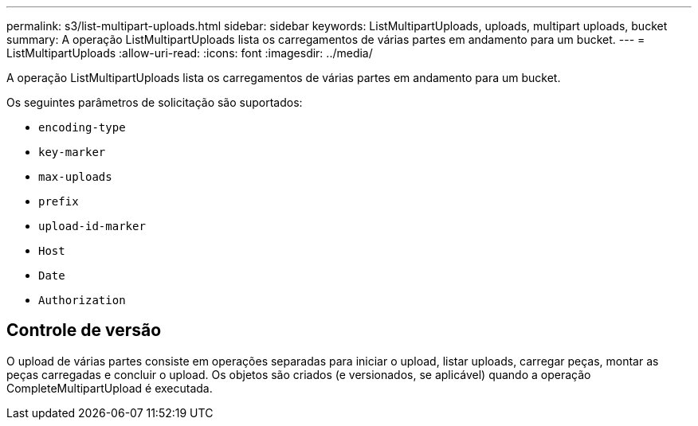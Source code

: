 ---
permalink: s3/list-multipart-uploads.html 
sidebar: sidebar 
keywords: ListMultipartUploads, uploads, multipart uploads, bucket 
summary: A operação ListMultipartUploads lista os carregamentos de várias partes em andamento para um bucket. 
---
= ListMultipartUploads
:allow-uri-read: 
:icons: font
:imagesdir: ../media/


[role="lead"]
A operação ListMultipartUploads lista os carregamentos de várias partes em andamento para um bucket.

Os seguintes parâmetros de solicitação são suportados:

* `encoding-type`
* `key-marker`
* `max-uploads`
* `prefix`
* `upload-id-marker`
* `Host`
* `Date`
* `Authorization`




== Controle de versão

O upload de várias partes consiste em operações separadas para iniciar o upload, listar uploads, carregar peças, montar as peças carregadas e concluir o upload. Os objetos são criados (e versionados, se aplicável) quando a operação CompleteMultipartUpload é executada.
